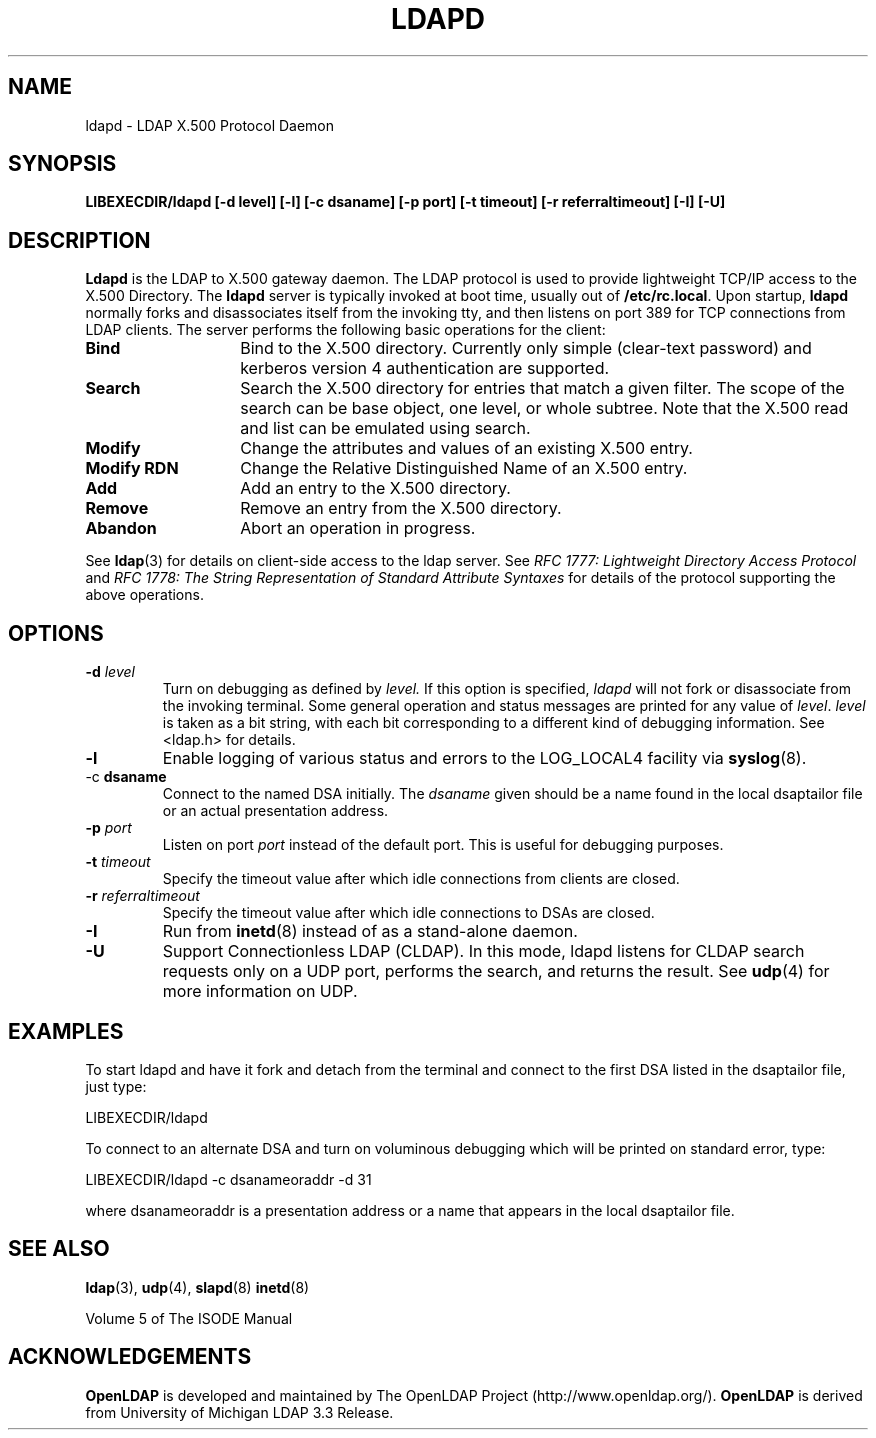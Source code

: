 .TH LDAPD 8C "22 September 1998" "OpenLDAP LDVERSION"
.\" $OpenLDAP$
.\" Copyright 1998-1999 The OpenLDAP Foundation All Rights Reserved.
.\" Copying restrictions apply.  See COPYRIGHT/LICENSE.
.SH NAME
ldapd \- LDAP X.500 Protocol Daemon
.SH SYNOPSIS
.B LIBEXECDIR/ldapd [\-d level] [\-l] [\-c dsaname]
.B [\-p port] [\-t timeout] [\-r referraltimeout]
.B [\-I] [\-U]
.SH DESCRIPTION
.LP
.B Ldapd
is the LDAP to X.500 gateway daemon.  The LDAP protocol is used to
provide lightweight TCP/IP access to the X.500 Directory. The
.B ldapd
server is typically invoked at boot time, usually out of
.BR  /etc/rc.local .
Upon startup,
.B ldapd
normally forks and disassociates itself from the invoking tty, and then
listens on port 389 for TCP connections from LDAP clients.
The server performs the following basic operations for the client:
.TP 14
.B Bind
Bind to the X.500 directory.  Currently only simple (clear-text password)
and kerberos version 4 authentication are supported.
.TP
.B Search
Search the X.500 directory for entries that match a given filter.
The scope of the search can be base object, one level, or whole subtree.
Note that the X.500 read and list can be emulated using search.
.TP
.B Modify
Change the attributes and values of an existing X.500 entry.
.TP
.B Modify RDN
Change the Relative Distinguished Name of an X.500 entry.
.TP
.B Add
Add an entry to the X.500 directory.
.TP
.B Remove
Remove an entry from the X.500 directory.
.TP
.B Abandon
Abort an operation in progress.
.LP
See
.BR ldap (3)
for details on client-side access to the ldap server.  See
.I RFC 1777: Lightweight Directory Access Protocol
and
.I RFC 1778: The String Representation of
.I Standard Attribute Syntaxes
for details of the protocol supporting the above operations.
.SH OPTIONS
.TP
.BI \-d " level"
Turn on debugging as defined by
.I level.
If this option is specified,
.I ldapd
will not fork or disassociate from the invoking terminal.  Some general
operation and status messages are printed for any value of \fIlevel\fP.
\fIlevel\fP is taken as a bit string, with each bit corresponding to a
different kind of debugging information.  See <ldap.h> for details.
.TP
.B \-l
Enable logging of various status and errors to the LOG_LOCAL4 facility via
.BR syslog (8).
.TP
.RB \-c " dsaname"
Connect to the named DSA initially.  The
.I dsaname
given should be a name found in the local dsaptailor file or an
actual presentation address.
.TP
.BI \-p " port"
Listen on port
.I port
instead of the default port.  This is useful for debugging purposes.
.TP
.BI \-t " timeout"
Specify the timeout value after which idle connections from
clients are closed.
.TP
.BI \-r " referraltimeout"
Specify the timeout value after which idle connections to DSAs
are closed.
.TP
.B \-I
Run from
.BR inetd (8)
instead of as a stand-alone daemon.
.TP
.B \-U
Support Connectionless LDAP (CLDAP).  In this mode, ldapd listens for
CLDAP search requests only on a UDP port, performs the search, and
returns the result.  See
.BR udp (4)
for more information on UDP.
.SH EXAMPLES
To start ldapd and have it fork and detach from the terminal and connect
to the first DSA listed in the dsaptailor file, just type:
.LP
.nf
.ft tt
	LIBEXECDIR/ldapd
.ft
.fi
.LP
To connect to an alternate DSA and turn on voluminous debugging which
will be printed on standard error, type:
.LP
.nf
.ft tt
	LIBEXECDIR/ldapd -c dsanameoraddr -d 31
.ft
.fi
.LP
where dsanameoraddr is a presentation address or a name that appears
in the local dsaptailor file.
.SH "SEE ALSO"
.BR ldap (3),
.BR udp (4),
.BR slapd (8)
.BR inetd (8)
.LP
Volume 5 of The ISODE Manual
.SH ACKNOWLEDGEMENTS
.B	OpenLDAP
is developed and maintained by The OpenLDAP Project (http://www.openldap.org/).
.B	OpenLDAP
is derived from University of Michigan LDAP 3.3 Release.  
